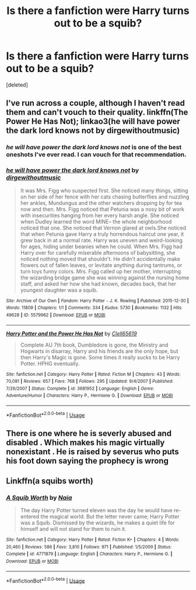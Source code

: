 #+TITLE: Is there a fanfiction were Harry turns out to be a squib?

* Is there a fanfiction were Harry turns out to be a squib?
:PROPERTIES:
:Score: 4
:DateUnix: 1569296717.0
:DateShort: 2019-Sep-24
:FlairText: Request
:END:
[deleted]


** I've run across a couple, although I haven't read them and can't vouch to their quality. linkffn(The Power He Has Not); linkao3(he will have power the dark lord knows not by dirgewithoutmusic)
:PROPERTIES:
:Author: wandererchronicles
:Score: 3
:DateUnix: 1569297097.0
:DateShort: 2019-Sep-24
:END:

*** /he will have power the dark lord knows not/ is one of the best oneshots I've ever read. I can vouch for that recommendation.
:PROPERTIES:
:Author: PetrificusSomewhatus
:Score: 4
:DateUnix: 1569304007.0
:DateShort: 2019-Sep-24
:END:


*** [[https://archiveofourown.org/works/5579962][*/he will have power the dark lord knows not/*]] by [[https://www.archiveofourown.org/users/dirgewithoutmusic/pseuds/dirgewithoutmusic][/dirgewithoutmusic/]]

#+begin_quote
  It was Mrs. Figg who suspected first. She noticed many things, sitting on her side of her fence with her cats chasing butterflies and nuzzling her ankles, Mundungus and the other watchers dropping by for tea now and then. Mrs. Figg noticed that Petunia was a nosy bit of work with insecurities hanging from her every harsh angle. She noticed when Dudley learned the word MINE-- the whole neighborhood noticed that one. She noticed that Vernon glared at owls.She noticed that when Petunia gave Harry a truly horrendous haircut one year, it grew back in at a normal rate. Harry was uneven and weird-looking for ages, hiding under beanies when he could. When Mrs. Figg had Harry over for carefully miserable afternoons of babysitting, she noticed nothing moved that shouldn't. He didn't accidentally make flowers out of fallen leaves, or levitate anything during tantrums, or turn toys funny colors. Mrs. Figg called up her mother, interrupting the wizarding bridge game she was winning against the nursing home staff, and asked her how she had known, decades back, that her youngest daughter was a squib.
#+end_quote

^{/Site/:} ^{Archive} ^{of} ^{Our} ^{Own} ^{*|*} ^{/Fandom/:} ^{Harry} ^{Potter} ^{-} ^{J.} ^{K.} ^{Rowling} ^{*|*} ^{/Published/:} ^{2015-12-30} ^{*|*} ^{/Words/:} ^{11809} ^{*|*} ^{/Chapters/:} ^{1/1} ^{*|*} ^{/Comments/:} ^{334} ^{*|*} ^{/Kudos/:} ^{5730} ^{*|*} ^{/Bookmarks/:} ^{1132} ^{*|*} ^{/Hits/:} ^{49628} ^{*|*} ^{/ID/:} ^{5579962} ^{*|*} ^{/Download/:} ^{[[https://archiveofourown.org/downloads/5579962/he%20will%20have%20power%20the.epub?updated_at=1523766621][EPUB]]} ^{or} ^{[[https://archiveofourown.org/downloads/5579962/he%20will%20have%20power%20the.mobi?updated_at=1523766621][MOBI]]}

--------------

[[https://www.fanfiction.net/s/3681952/1/][*/Harry Potter and the Power He Has Not/*]] by [[https://www.fanfiction.net/u/1298529/Clell65619][/Clell65619/]]

#+begin_quote
  Complete AU 7th book, Dumbledore is gone, the Ministry and Hogwarts in disarray, Harry and his friends are the only hope, but then Harry's Magic is gone. Some times it really sucks to be Harry Potter. HPHG eventually.
#+end_quote

^{/Site/:} ^{fanfiction.net} ^{*|*} ^{/Category/:} ^{Harry} ^{Potter} ^{*|*} ^{/Rated/:} ^{Fiction} ^{M} ^{*|*} ^{/Chapters/:} ^{43} ^{*|*} ^{/Words/:} ^{70,081} ^{*|*} ^{/Reviews/:} ^{657} ^{*|*} ^{/Favs/:} ^{768} ^{*|*} ^{/Follows/:} ^{295} ^{*|*} ^{/Updated/:} ^{9/4/2007} ^{*|*} ^{/Published/:} ^{7/26/2007} ^{*|*} ^{/Status/:} ^{Complete} ^{*|*} ^{/id/:} ^{3681952} ^{*|*} ^{/Language/:} ^{English} ^{*|*} ^{/Genre/:} ^{Adventure/Humor} ^{*|*} ^{/Characters/:} ^{Harry} ^{P.,} ^{Hermione} ^{G.} ^{*|*} ^{/Download/:} ^{[[http://www.ff2ebook.com/old/ffn-bot/index.php?id=3681952&source=ff&filetype=epub][EPUB]]} ^{or} ^{[[http://www.ff2ebook.com/old/ffn-bot/index.php?id=3681952&source=ff&filetype=mobi][MOBI]]}

--------------

*FanfictionBot*^{2.0.0-beta} | [[https://github.com/tusing/reddit-ffn-bot/wiki/Usage][Usage]]
:PROPERTIES:
:Author: FanfictionBot
:Score: 1
:DateUnix: 1569297129.0
:DateShort: 2019-Sep-24
:END:


** There is one where he is severly abused and disabled . Which makes his magic virtually nonexistant . He is raised by severus who puts his foot down saying the prophecy is wrong
:PROPERTIES:
:Author: premar16
:Score: 1
:DateUnix: 1569307377.0
:DateShort: 2019-Sep-24
:END:


** Linkffn(a squibs worth)
:PROPERTIES:
:Author: anontarg
:Score: 1
:DateUnix: 1569334656.0
:DateShort: 2019-Sep-24
:END:

*** [[https://www.fanfiction.net/s/4771879/1/][*/A Squib Worth/*]] by [[https://www.fanfiction.net/u/157136/Naia][/Naia/]]

#+begin_quote
  The day Harry Potter turned eleven was the day he would have re-entered the magical world. But the letter never came; Harry Potter was a Squib. Dismissed by the wizards, he makes a quiet life for himself and will not stand for them to ruin it.
#+end_quote

^{/Site/:} ^{fanfiction.net} ^{*|*} ^{/Category/:} ^{Harry} ^{Potter} ^{*|*} ^{/Rated/:} ^{Fiction} ^{K+} ^{*|*} ^{/Chapters/:} ^{4} ^{*|*} ^{/Words/:} ^{20,460} ^{*|*} ^{/Reviews/:} ^{586} ^{*|*} ^{/Favs/:} ^{3,810} ^{*|*} ^{/Follows/:} ^{971} ^{*|*} ^{/Published/:} ^{1/5/2009} ^{*|*} ^{/Status/:} ^{Complete} ^{*|*} ^{/id/:} ^{4771879} ^{*|*} ^{/Language/:} ^{English} ^{*|*} ^{/Characters/:} ^{Harry} ^{P.,} ^{Hermione} ^{G.} ^{*|*} ^{/Download/:} ^{[[http://www.ff2ebook.com/old/ffn-bot/index.php?id=4771879&source=ff&filetype=epub][EPUB]]} ^{or} ^{[[http://www.ff2ebook.com/old/ffn-bot/index.php?id=4771879&source=ff&filetype=mobi][MOBI]]}

--------------

*FanfictionBot*^{2.0.0-beta} | [[https://github.com/tusing/reddit-ffn-bot/wiki/Usage][Usage]]
:PROPERTIES:
:Author: FanfictionBot
:Score: 1
:DateUnix: 1569334681.0
:DateShort: 2019-Sep-24
:END:
